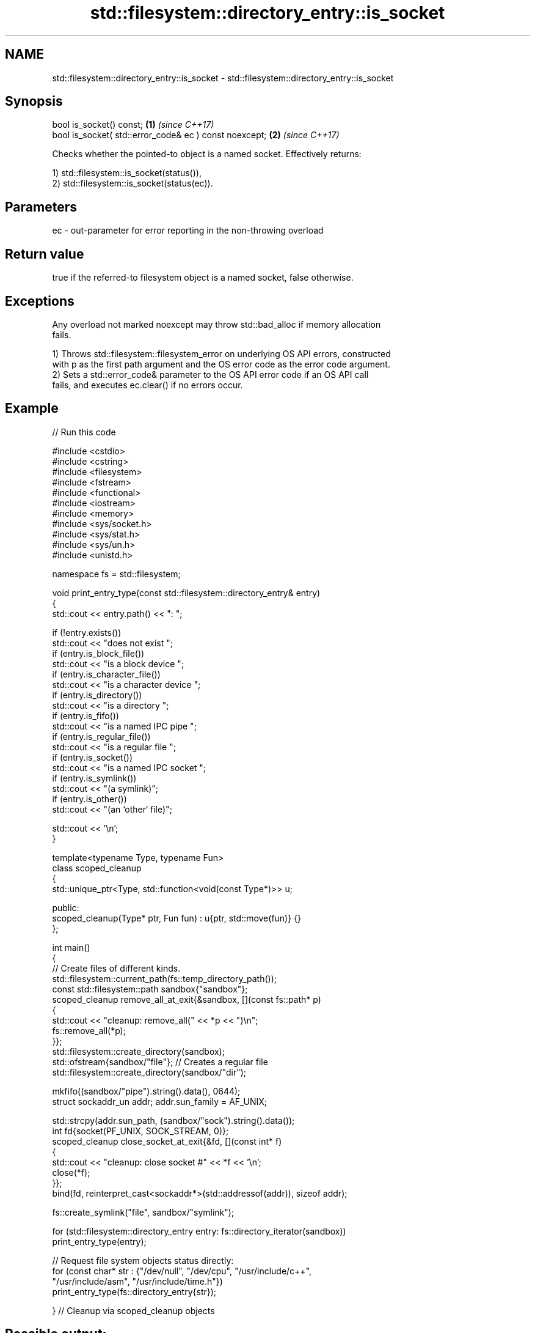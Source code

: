 .TH std::filesystem::directory_entry::is_socket 3 "2024.06.10" "http://cppreference.com" "C++ Standard Libary"
.SH NAME
std::filesystem::directory_entry::is_socket \- std::filesystem::directory_entry::is_socket

.SH Synopsis
   bool is_socket() const;                               \fB(1)\fP \fI(since C++17)\fP
   bool is_socket( std::error_code& ec ) const noexcept; \fB(2)\fP \fI(since C++17)\fP

   Checks whether the pointed-to object is a named socket. Effectively returns:

   1) std::filesystem::is_socket(status()),
   2) std::filesystem::is_socket(status(ec)).

.SH Parameters

   ec - out-parameter for error reporting in the non-throwing overload

.SH Return value

   true if the referred-to filesystem object is a named socket, false otherwise.

.SH Exceptions

   Any overload not marked noexcept may throw std::bad_alloc if memory allocation
   fails.

   1) Throws std::filesystem::filesystem_error on underlying OS API errors, constructed
   with p as the first path argument and the OS error code as the error code argument.
   2) Sets a std::error_code& parameter to the OS API error code if an OS API call
   fails, and executes ec.clear() if no errors occur.

.SH Example


// Run this code

 #include <cstdio>
 #include <cstring>
 #include <filesystem>
 #include <fstream>
 #include <functional>
 #include <iostream>
 #include <memory>
 #include <sys/socket.h>
 #include <sys/stat.h>
 #include <sys/un.h>
 #include <unistd.h>

 namespace fs = std::filesystem;

 void print_entry_type(const std::filesystem::directory_entry& entry)
 {
     std::cout << entry.path() << ": ";

     if (!entry.exists())
         std::cout << "does not exist ";
     if (entry.is_block_file())
         std::cout << "is a block device ";
     if (entry.is_character_file())
         std::cout << "is a character device ";
     if (entry.is_directory())
         std::cout << "is a directory ";
     if (entry.is_fifo())
         std::cout << "is a named IPC pipe ";
     if (entry.is_regular_file())
         std::cout << "is a regular file ";
     if (entry.is_socket())
         std::cout << "is a named IPC socket ";
     if (entry.is_symlink())
         std::cout << "(a symlink)";
     if (entry.is_other())
         std::cout << "(an `other` file)";

     std::cout << '\\n';
 }

 template<typename Type, typename Fun>
 class scoped_cleanup
 {
     std::unique_ptr<Type, std::function<void(const Type*)>> u;

 public:
     scoped_cleanup(Type* ptr, Fun fun) : u{ptr, std::move(fun)} {}
 };

 int main()
 {
     // Create files of different kinds.
     std::filesystem::current_path(fs::temp_directory_path());
     const std::filesystem::path sandbox{"sandbox"};
     scoped_cleanup remove_all_at_exit{&sandbox, [](const fs::path* p)
     {
         std::cout << "cleanup: remove_all(" << *p << ")\\n";
         fs::remove_all(*p);
     }};
     std::filesystem::create_directory(sandbox);
     std::ofstream{sandbox/"file"}; // Creates a regular file
     std::filesystem::create_directory(sandbox/"dir");

     mkfifo((sandbox/"pipe").string().data(), 0644);
     struct sockaddr_un addr; addr.sun_family = AF_UNIX;

     std::strcpy(addr.sun_path, (sandbox/"sock").string().data());
     int fd{socket(PF_UNIX, SOCK_STREAM, 0)};
     scoped_cleanup close_socket_at_exit{&fd, [](const int* f)
     {
         std::cout << "cleanup: close socket #" << *f << '\\n';
         close(*f);
     }};
     bind(fd, reinterpret_cast<sockaddr*>(std::addressof(addr)), sizeof addr);

     fs::create_symlink("file", sandbox/"symlink");

     for (std::filesystem::directory_entry entry: fs::directory_iterator(sandbox))
         print_entry_type(entry);

     // Request file system objects status directly:
     for (const char* str : {"/dev/null", "/dev/cpu", "/usr/include/c++",
                             "/usr/include/asm", "/usr/include/time.h"})
         print_entry_type(fs::directory_entry{str});

 } // Cleanup via scoped_cleanup objects

.SH Possible output:

 "sandbox/symlink": is a regular file (a symlink)
 "sandbox/sock": is a named IPC socket (an `other` file)
 "sandbox/pipe": is a named IPC pipe (an `other` file)
 "sandbox/dir": is a directory
 "sandbox/file": is a regular file
 "/dev/null": is a character device (an `other` file)
 "/dev/cpu": does not exist
 "/usr/include/c++": is a directory
 "/usr/include/asm": is a directory (a symlink)
 "/usr/include/time.h": is a regular file
 cleanup: close socket #3
 cleanup: remove_all("sandbox")

.SH See also

   is_socket checks whether the argument refers to a named IPC socket
   \fI(C++17)\fP   \fI(function)\fP
